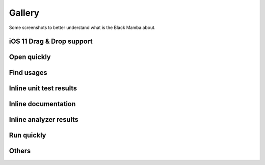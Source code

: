 .. _gallery:


#######
Gallery
#######

Some screenshots to better understand what is the Black Mamba about.

iOS 11 Drag & Drop support
==========================

.. image:: _static/images/drag_and_drop.jpeg


Open quickly
============

.. image:: _static/images/open_quickly.jpeg


Find usages
===========

.. image:: _static/images/find_usages.jpeg


Inline unit test results
========================

.. image:: _static/images/unit_tests.jpeg


Inline documentation
====================

.. image:: _static/images/docstrings.jpeg


Inline analyzer results
=======================

.. image:: _static/images/analyzer.jpeg


Run quickly
===========

.. image:: _static/images/run_quickly.jpeg


Others
======

.. image:: _static/images/shortcuts.jpeg
